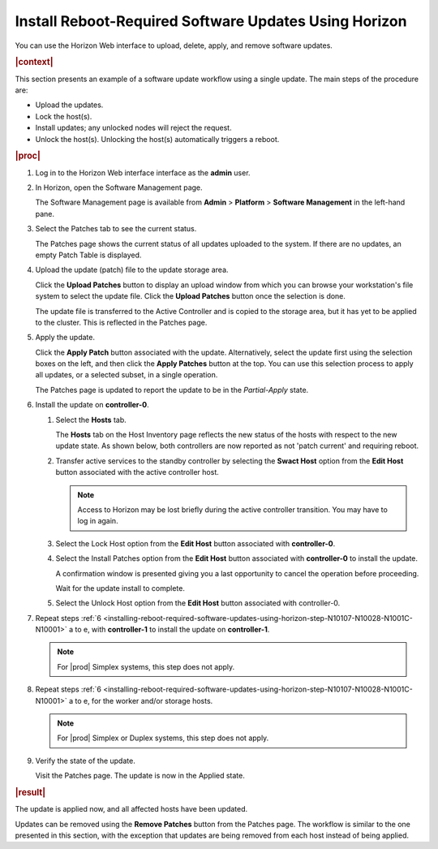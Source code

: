
.. phg1552920664442
.. _installing-reboot-required-software-updates-using-horizon:

======================================================
Install Reboot-Required Software Updates Using Horizon
======================================================

You can use the Horizon Web interface to upload, delete, apply, and remove
software updates.

.. rubric:: |context|

This section presents an example of a software update workflow using a single
update. The main steps of the procedure are:


.. _installing-reboot-required-software-updates-using-horizon-ul-mbr-wsr-s5:

-   Upload the updates.

-   Lock the host\(s\).

-   Install updates; any unlocked nodes will reject the request.

-   Unlock the host\(s\). Unlocking the host\(s\) automatically triggers a
    reboot.

.. rubric:: |proc|

.. _installing-reboot-required-software-updates-using-horizon-steps-lnt-14y-hjb:

#.  Log in to the Horizon Web interface interface as the **admin** user.

#.  In Horizon, open the Software Management page.

    The Software Management page is available from **Admin** \> **Platform** \>
    **Software Management** in the left-hand pane.

#.  Select the Patches tab to see the current status.

    The Patches page shows the current status of all updates uploaded to the
    system. If there are no updates, an empty Patch Table is displayed.

#.  Upload the update \(patch\) file to the update storage area.

    Click the **Upload Patches** button to display an upload window from which
    you can browse your workstation's file system to select the update file.
    Click the **Upload Patches** button once the selection is done.

    The update file is transferred to the Active Controller and is copied to
    the storage area, but it has yet to be applied to the cluster. This is
    reflected in the Patches page.

#.  Apply the update.

    Click the **Apply Patch** button associated with the update. Alternatively,
    select the update first using the selection boxes on the left, and then
    click the **Apply Patches** button at the top. You can use this selection
    process to apply all updates, or a selected subset, in a single operation.

    The Patches page is updated to report the update to be in the
    *Partial-Apply* state.

#.  Install the update on **controller-0**.

    .. _installing-reboot-required-software-updates-using-horizon-step-N10107-N10028-N1001C-N10001:

    #.  Select the **Hosts** tab.

        The **Hosts** tab on the Host Inventory page reflects the new status of
        the hosts with respect to the new update state. As shown below, both
        controllers are now reported as not 'patch current' and requiring
        reboot.

        .. image:: figures/ekn1453233538504.png

    #.  Transfer active services to the standby controller by selecting the
        **Swact Host** option from the **Edit Host** button associated with the
        active controller host.

        .. note::
            Access to Horizon may be lost briefly during the active controller
            transition. You may have to log in again.

    #.  Select the Lock Host option from the **Edit Host** button associated
        with **controller-0**.

    #.  Select the Install Patches option from the **Edit Host** button
        associated with **controller-0** to install the update.

        A confirmation window is presented giving you a last opportunity to
        cancel the operation before proceeding.

        Wait for the update install to complete.

    #.  Select the Unlock Host option from the **Edit Host** button associated
        with controller-0.

#.  Repeat steps :ref:`6
    <installing-reboot-required-software-updates-using-horizon-step-N10107-N10028-N1001C-N10001>`
    a to e, with **controller-1** to install the update on **controller-1**.

    .. note::
        For |prod| Simplex systems, this step does not apply.

#.  Repeat steps :ref:`6
    <installing-reboot-required-software-updates-using-horizon-step-N10107-N10028-N1001C-N10001>`
    a to e, for the worker and/or storage hosts.

    .. note::
        For |prod| Simplex or Duplex systems, this step does not apply.

#.  Verify the state of the update.

    Visit the Patches page. The update is now in the Applied state.


.. rubric:: |result|

The update is applied now, and all affected hosts have been updated.

Updates can be removed using the **Remove Patches** button from the Patches
page. The workflow is similar to the one presented in this section, with the
exception that updates are being removed from each host instead of being
applied.
